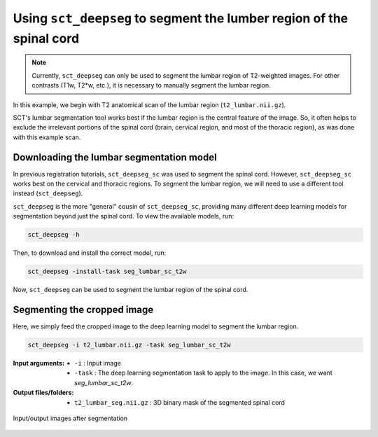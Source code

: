 .. _lumbar-segmentation:

Using ``sct_deepseg`` to segment the lumber region of the spinal cord
#####################################################################

.. note:: Currently, ``sct_deepseg`` can only be used to segment the lumbar region of T2-weighted images. For other contrasts (T1w, T2*w, etc.), it is necessary to manually segment the lumbar region.

In this example, we begin with T2 anatomical scan of the lumbar region (``t2_lumbar.nii.gz``).

SCT's lumbar segmentation tool works best if the lumbar region is the central feature of the image. So, it often helps to exclude the irrelevant portions of the spinal cord (brain, cervical region, and most of the thoracic region), as was done with this example scan.

Downloading the lumbar segmentation model
=========================================

In previous registration tutorials, ``sct_deepseg_sc`` was used to segment the spinal cord. However, ``sct_deepseg_sc`` works best on the cervical and thoracic regions. To segment the lumbar region, we will need to use a different tool instead (``sct_deepseg``).

``sct_deepseg`` is the more "general" cousin of ``sct_deepseg_sc``, providing many different deep learning models for segmentation beyond just the spinal cord. To view the available models, run:

.. code:: sh

   sct_deepseg -h

Then, to download and install the correct model, run:

.. code:: sh

   sct_deepseg -install-task seg_lumbar_sc_t2w

Now, ``sct_deepseg`` can be used to segment the lumbar region of the spinal cord.

Segmenting the cropped image
============================

Here, we simply feed the cropped image to the deep learning model to segment the lumbar region.

.. code:: sh

   sct_deepseg -i t2_lumbar.nii.gz -task seg_lumbar_sc_t2w

:Input arguments:
   - ``-i`` : Input image
   - ``-task`` : The deep learning segmentation task to apply to the image. In this case, we want `seg_lumbar_sc_t2w`.

:Output files/folders:
   - ``t2_lumbar_seg.nii.gz`` : 3D binary mask of the segmented spinal cord

.. figure:: https://raw.githubusercontent.com/spinalcordtoolbox/doc-figures/master/lumbar-registration/io_segmentation.png
   :align: center

   Input/output images after segmentation
